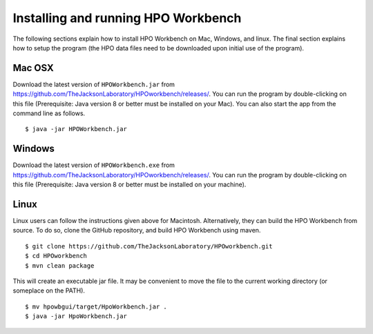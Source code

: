 
Installing and running HPO Workbench
====================================
The following sections explain how to install HPO Workbench on Mac, Windows, and linux. The final section explains
how to setup the program (the HPO data files need to be downloaded upon initial use of the program).


Mac OSX
~~~~~~~
Download the latest version of ``HPOWorkbench.jar`` from https://github.com/TheJacksonLaboratory/HPOworkbench/releases/.
You can run the program by double-clicking on this file (Prerequisite: Java version 8 or better must be installed
on your Mac). You can also start the app from the command line as follows. ::

    $ java -jar HPOWorkbench.jar


Windows
~~~~~~~
Download the latest version of ``HPOWorkbench.exe`` from https://github.com/TheJacksonLaboratory/HPOworkbench/releases/.
You can run the program by double-clicking on this file (Prerequisite: Java version 8 or better must be installed
on your machine).


Linux
~~~~~
Linux users can follow the instructions given above for Macintosh. Alternatively, they
can build the HPO Workbench from source. To do so,
clone the GitHub repository, and build HPO Workbench using maven. ::


    $ git clone https://github.com/TheJacksonLaboratory/HPOworkbench.git
    $ cd HPOworkbench
    $ mvn clean package

This will create an executable jar file. It may be convenient to move the file to the current working directory (or someplace on
the PATH).  ::

    $ mv hpowbgui/target/HpoWorkbench.jar .
    $ java -jar HpoWorkbench.jar


